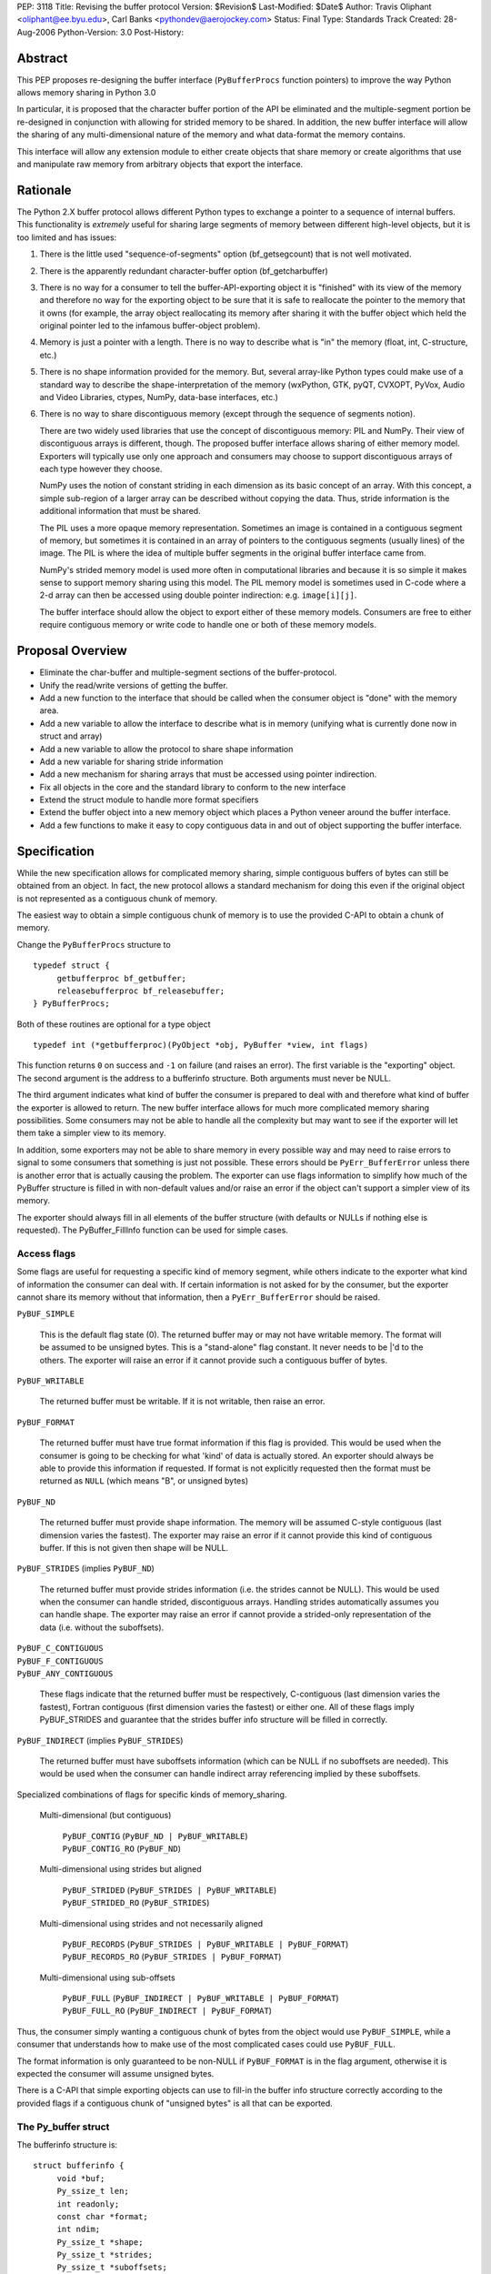 PEP: 3118
Title: Revising the buffer protocol
Version: $Revision$
Last-Modified: $Date$
Author: Travis Oliphant <oliphant@ee.byu.edu>, Carl Banks <pythondev@aerojockey.com>
Status: Final
Type: Standards Track
Created: 28-Aug-2006
Python-Version: 3.0
Post-History:

Abstract
========

This PEP proposes re-designing the buffer interface (``PyBufferProcs``
function pointers) to improve the way Python allows memory sharing in
Python 3.0

In particular, it is proposed that the character buffer portion
of the API be eliminated and the multiple-segment portion be
re-designed in conjunction with allowing for strided memory
to be shared.   In addition, the new buffer interface will
allow the sharing of any multi-dimensional nature of the
memory and what data-format the memory contains.

This interface will allow any extension module to either
create objects that share memory or create algorithms that
use and manipulate raw memory from arbitrary objects that
export the interface.


Rationale
=========

The Python 2.X buffer protocol allows different Python types to
exchange a pointer to a sequence of internal buffers.  This
functionality is *extremely* useful for sharing large segments of
memory between different high-level objects, but it is too limited and
has issues:

1. There is the little used "sequence-of-segments" option
   (bf_getsegcount) that is not well motivated.

2. There is the apparently redundant character-buffer option
   (bf_getcharbuffer)

3. There is no way for a consumer to tell the buffer-API-exporting
   object it is "finished" with its view of the memory and
   therefore no way for the exporting object to be sure that it is
   safe to reallocate the pointer to the memory that it owns (for
   example, the array object reallocating its memory after sharing
   it with the buffer object which held the original pointer led
   to the infamous buffer-object problem).

4. Memory is just a pointer with a length. There is no way to
   describe what is "in" the memory (float, int, C-structure, etc.)

5. There is no shape information provided for the memory.  But,
   several array-like Python types could make use of a standard
   way to describe the shape-interpretation of the memory
   (wxPython, GTK, pyQT, CVXOPT, PyVox, Audio and Video
   Libraries, ctypes, NumPy, data-base interfaces, etc.)

6. There is no way to share discontiguous memory (except through
   the sequence of segments notion).

   There are two widely used libraries that use the concept of
   discontiguous memory: PIL and NumPy.  Their view of discontiguous
   arrays is different, though.  The proposed buffer interface allows
   sharing of either memory model.  Exporters will typically use only one
   approach and consumers may choose to support discontiguous
   arrays of each type however they choose.

   NumPy uses the notion of constant striding in each dimension as its
   basic concept of an array. With this concept, a simple sub-region
   of a larger array can be described without copying the data.
   Thus, stride information is the additional information that must be
   shared.

   The PIL uses a more opaque memory representation. Sometimes an
   image is contained in a contiguous segment of memory, but sometimes
   it is contained in an array of pointers to the contiguous segments
   (usually lines) of the image.  The PIL is where the idea of multiple
   buffer segments in the original buffer interface came from.

   NumPy's strided memory model is used more often in computational
   libraries and because it is so simple it makes sense to support
   memory sharing using this model.  The PIL memory model is sometimes
   used in C-code where a 2-d array can then be accessed using double
   pointer indirection:  e.g. ``image[i][j]``.

   The buffer interface should allow the object to export either of these
   memory models.  Consumers are free to either require contiguous memory
   or write code to handle one or both of these memory models.

Proposal Overview
=================

* Eliminate the char-buffer and multiple-segment sections of the
  buffer-protocol.

* Unify the read/write versions of getting the buffer.

* Add a new function to the interface that should be called when
  the consumer object is "done" with the memory area.

* Add a new variable to allow the interface to describe what is in
  memory (unifying what is currently done now in struct and
  array)

* Add a new variable to allow the protocol to share shape information

* Add a new variable for sharing stride information

* Add a new mechanism for sharing arrays that must
  be accessed using pointer indirection.

* Fix all objects in the core and the standard library to conform
  to the new interface

* Extend the struct module to handle more format specifiers

* Extend the buffer object into a new memory object which places
  a Python veneer around the buffer interface.

* Add a few functions to make it easy to copy contiguous data
  in and out of object supporting the buffer interface.

Specification
=============

While the new specification allows for complicated memory sharing,
simple contiguous buffers of bytes can still be obtained from an
object.  In fact, the new protocol allows a standard mechanism for
doing this even if the original object is not represented as a
contiguous chunk of memory.

The easiest way to obtain a simple contiguous chunk of memory is
to use the provided C-API to obtain a chunk of memory.


Change the ``PyBufferProcs`` structure to ::

    typedef struct {
         getbufferproc bf_getbuffer;
         releasebufferproc bf_releasebuffer;
    } PyBufferProcs;

Both of these routines are optional for a type object

::

    typedef int (*getbufferproc)(PyObject *obj, PyBuffer *view, int flags)

This function returns ``0`` on success and ``-1`` on failure (and raises an
error). The first variable is the "exporting" object.  The second
argument is the address to a bufferinfo structure.  Both arguments must
never be NULL.

The third argument indicates what kind of buffer the consumer is
prepared to deal with and therefore what kind of buffer the exporter
is allowed to return.  The new buffer interface allows for much more
complicated memory sharing possibilities.  Some consumers may not be
able to handle all the complexity but may want to see if the
exporter will let them take a simpler view to its memory.

In addition, some exporters may not be able to share memory in every
possible way and may need to raise errors to signal to some consumers
that something is just not possible.  These errors should be
``PyErr_BufferError`` unless there is another error that is actually
causing the problem. The exporter can use flags information to
simplify how much of the PyBuffer structure is filled in with
non-default values and/or raise an error if the object can't support a
simpler view of its memory.

The exporter should always fill in all elements of the buffer
structure (with defaults or NULLs if nothing else is requested). The
PyBuffer_FillInfo function can be used for simple cases.


Access flags
------------

Some flags are useful for requesting a specific kind of memory
segment, while others indicate to the exporter what kind of
information the consumer can deal with.  If certain information is not
asked for by the consumer, but the exporter cannot share its memory
without that information, then a ``PyErr_BufferError`` should be raised.

``PyBUF_SIMPLE``

   This is the default flag state (0). The returned buffer may or may
   not have writable memory.  The format will be assumed to be
   unsigned bytes.  This is a "stand-alone" flag constant.  It never
   needs to be \|'d to the others.  The exporter will raise an error if
   it cannot provide such a contiguous buffer of bytes.

``PyBUF_WRITABLE``

   The returned buffer must be writable.  If it is not writable,
   then raise an error.

``PyBUF_FORMAT``

   The returned buffer must have true format information if this flag
   is provided.  This would be used when the consumer is going to be
   checking for what 'kind' of data is actually stored.  An exporter
   should always be able to provide this information if requested.  If
   format is not explicitly requested then the format must be returned
   as ``NULL`` (which means "B", or unsigned bytes)

``PyBUF_ND``

   The returned buffer must provide shape information. The memory will
   be assumed C-style contiguous (last dimension varies the fastest).
   The exporter may raise an error if it cannot provide this kind of
   contiguous buffer.  If this is not given then shape will be NULL.

``PyBUF_STRIDES`` (implies ``PyBUF_ND``)

   The returned buffer must provide strides information (i.e. the
   strides cannot be NULL).  This would be used when the consumer can
   handle strided, discontiguous arrays. Handling strides
   automatically assumes you can handle shape. The exporter may raise
   an error if cannot provide a strided-only representation of the
   data (i.e. without the suboffsets).

| ``PyBUF_C_CONTIGUOUS``
| ``PyBUF_F_CONTIGUOUS``
| ``PyBUF_ANY_CONTIGUOUS``

   These flags indicate that the returned buffer must be respectively,
   C-contiguous (last dimension varies the fastest), Fortran
   contiguous (first dimension varies the fastest) or either one.
   All of these flags imply PyBUF_STRIDES and guarantee that the
   strides buffer info structure will be filled in correctly.

``PyBUF_INDIRECT`` (implies ``PyBUF_STRIDES``)

   The returned buffer must have suboffsets information (which can be
   NULL if no suboffsets are needed).  This would be used when the
   consumer can handle indirect array referencing implied by these
   suboffsets.


Specialized combinations of flags for specific kinds of memory_sharing.

  Multi-dimensional (but contiguous)

   | ``PyBUF_CONTIG`` (``PyBUF_ND | PyBUF_WRITABLE``)
   | ``PyBUF_CONTIG_RO`` (``PyBUF_ND``)

  Multi-dimensional using strides but aligned

   | ``PyBUF_STRIDED`` (``PyBUF_STRIDES | PyBUF_WRITABLE``)
   | ``PyBUF_STRIDED_RO`` (``PyBUF_STRIDES``)

  Multi-dimensional using strides and not necessarily aligned

   | ``PyBUF_RECORDS`` (``PyBUF_STRIDES | PyBUF_WRITABLE | PyBUF_FORMAT``)
   | ``PyBUF_RECORDS_RO`` (``PyBUF_STRIDES | PyBUF_FORMAT``)

  Multi-dimensional using sub-offsets

   | ``PyBUF_FULL`` (``PyBUF_INDIRECT | PyBUF_WRITABLE | PyBUF_FORMAT``)
   | ``PyBUF_FULL_RO`` (``PyBUF_INDIRECT | PyBUF_FORMAT``)

Thus, the consumer simply wanting a contiguous chunk of bytes from
the object would use ``PyBUF_SIMPLE``, while a consumer that understands
how to make use of the most complicated cases could use ``PyBUF_FULL``.

The format information is only guaranteed to be non-NULL if
``PyBUF_FORMAT`` is in the flag argument, otherwise it is expected the
consumer will assume unsigned bytes.

There is a C-API that simple exporting objects can use to fill-in the
buffer info structure correctly according to the provided flags if a
contiguous chunk of "unsigned bytes" is all that can be exported.


The Py_buffer struct
--------------------

The bufferinfo structure is::

  struct bufferinfo {
       void *buf;
       Py_ssize_t len;
       int readonly;
       const char *format;
       int ndim;
       Py_ssize_t *shape;
       Py_ssize_t *strides;
       Py_ssize_t *suboffsets;
       Py_ssize_t itemsize;
       void *internal;
  } Py_buffer;

Before calling the bf_getbuffer function, the bufferinfo structure can
be filled with whatever, but the ``buf`` field must be NULL when
requesting a new buffer.  Upon return from bf_getbuffer, the
bufferinfo structure is filled in with relevant information about the
buffer.  This same bufferinfo structure must be passed to
bf_releasebuffer (if available) when the consumer is done with the
memory. The caller is responsible for keeping a reference to obj until
releasebuffer is called (i.e. the call to bf_getbuffer does not alter
the reference count of obj).

The members of the bufferinfo structure are:

``buf``
    a pointer to the start of the memory for the object

``len``
    the total bytes of memory the object uses.  This should be the
    same as the product of the shape array multiplied by the number of
    bytes per item of memory.

``readonly``
    an integer variable to hold whether or not the memory is readonly.
    1 means the memory is readonly, zero means the memory is writable.

``format``
    a NULL-terminated format-string (following the struct-style syntax
    including extensions) indicating what is in each element of
    memory.  The number of elements is len / itemsize, where itemsize
    is the number of bytes implied by the format.  This can be NULL which
    implies standard unsigned bytes ("B").

``ndim``
    a variable storing the number of dimensions the memory represents.
    Must be >=0.  A value of 0 means that shape and strides and suboffsets
    must be ``NULL`` (i.e. the memory represents a scalar).

``shape``
    an array of ``Py_ssize_t`` of length ``ndims`` indicating the
    shape of the memory as an N-D array.  Note that ``((*shape)[0] *
    ... * (*shape)[ndims-1])*itemsize = len``.  If ndims is 0 (indicating
    a scalar), then this must be ``NULL``.

``strides``
    address of a ``Py_ssize_t*`` variable that will be filled with a
    pointer to an array of ``Py_ssize_t`` of length ``ndims`` (or ``NULL``
    if ``ndims`` is 0).  indicating the number of bytes to skip to get to
    the next element in each dimension.  If this is not requested by
    the caller (``PyBUF_STRIDES`` is not set), then this should be set
    to NULL which indicates a C-style contiguous array or a
    PyExc_BufferError raised if this is not possible.

``suboffsets``
    address of a ``Py_ssize_t *`` variable that will be filled with a
    pointer to an array of ``Py_ssize_t`` of length ``*ndims``.  If
    these suboffset numbers are >=0, then the value stored along the
    indicated dimension is a pointer and the suboffset value dictates
    how many bytes to add to the pointer after de-referencing.  A
    suboffset value that it negative indicates that no de-referencing
    should occur (striding in a contiguous memory block).  If all
    suboffsets are negative (i.e. no de-referencing is needed, then
    this must be NULL (the default value).  If this is not requested
    by the caller (PyBUF_INDIRECT is not set), then this should be
    set to NULL or an PyExc_BufferError raised if this is not possible.

    For clarity, here is a function that returns a pointer to the
    element in an N-D array pointed to by an N-dimensional index when
    there are both non-NULL strides and suboffsets::

      void *get_item_pointer(int ndim, void *buf, Py_ssize_t *strides,
                             Py_ssize_t *suboffsets, Py_ssize_t *indices) {
          char *pointer = (char*)buf;
          int i;
          for (i = 0; i < ndim; i++) {
              pointer += strides[i] * indices[i];
              if (suboffsets[i] >=0 ) {
                  pointer = *((char**)pointer) + suboffsets[i];
              }
          }
          return (void*)pointer;
      }

    Notice the suboffset is added "after" the dereferencing occurs.
    Thus slicing in the ith dimension would add to the suboffsets in
    the (i-1)st dimension.  Slicing in the first dimension would change
    the location of the starting pointer directly (i.e. buf would
    be modified).

``itemsize``
    This is a storage for the itemsize (in bytes) of each element of the shared
    memory.  It is technically un-necessary as it can be obtained using
    ``PyBuffer_SizeFromFormat``, however an exporter may know this
    information without parsing the format string and it is necessary
    to know the itemsize for proper interpretation of striding.
    Therefore, storing it is more convenient and faster.

``internal``
    This is for use internally by the exporting object.  For example,
    this might be re-cast as an integer by the exporter and used to
    store flags about whether or not the shape, strides, and suboffsets
    arrays must be freed when the buffer is released.   The consumer
    should never alter this value.


The exporter is responsible for making sure that any memory pointed to
by buf, format, shape, strides, and suboffsets is valid until
releasebuffer is called.  If the exporter wants to be able to change
an object's shape, strides, and/or suboffsets before releasebuffer is
called then it should allocate those arrays when getbuffer is called
(pointing to them in the buffer-info structure provided) and free them
when releasebuffer is called.


Releasing the buffer
--------------------

The same bufferinfo struct should be used in the release-buffer
interface call.  The caller is responsible for the memory of the
Py_buffer structure itself.

::

    typedef void (*releasebufferproc)(PyObject *obj, Py_buffer *view)

Callers of getbufferproc must make sure that this function is called
when memory previously acquired from the object is no longer needed.
The exporter of the interface must make sure that any memory pointed
to in the bufferinfo structure remains valid until releasebuffer is
called.

If the bf_releasebuffer function is not provided (i.e. it is NULL),
then it does not ever need to be called.

Exporters will need to define a bf_releasebuffer function if they can
re-allocate their memory, strides, shape, suboffsets, or format
variables which they might share through the struct bufferinfo.
Several mechanisms could be used to keep track of how many getbuffer
calls have been made and shared.  Either a single variable could be
used to keep track of how many "views" have been exported, or a
linked-list of bufferinfo structures filled in could be maintained in
each object.

All that is specifically required by the exporter, however, is to
ensure that any memory shared through the bufferinfo structure remains
valid until releasebuffer is called on the bufferinfo structure
exporting that memory.


New C-API calls are proposed
============================

::

    int PyObject_CheckBuffer(PyObject *obj)

Return 1 if the getbuffer function is available otherwise 0.

::

    int PyObject_GetBuffer(PyObject *obj, Py_buffer *view,
                           int flags)

This is a C-API version of the getbuffer function call.  It checks to
make sure object has the required function pointer and issues the
call.  Returns -1 and raises an error on failure and returns 0 on
success.

::

    void PyBuffer_Release(PyObject *obj, Py_buffer *view)

This is a C-API version of the releasebuffer function call.  It checks
to make sure the object has the required function pointer and issues
the call.  This function always succeeds even if there is no releasebuffer
function for the object.

::

    PyObject *PyObject_GetMemoryView(PyObject *obj)

Return a memory-view object from an object that defines the buffer interface.

A memory-view object is an extended buffer object that could replace
the buffer object (but doesn't have to as that could be kept as a
simple 1-d memory-view object).  Its C-structure is ::

  typedef struct {
      PyObject_HEAD
      PyObject *base;
      Py_buffer view;
  } PyMemoryViewObject;

This is functionally similar to the current buffer object except a
reference to base is kept and the memory view is not re-grabbed.
Thus, this memory view object holds on to the memory of base until it
is deleted.

This memory-view object will support multi-dimensional slicing and be
the first object provided with Python to do so.  Slices of the
memory-view object are other memory-view objects with the same base
but with a different view of the base object.

When an "element" from the memory-view is returned it is always a
bytes object whose format should be interpreted by the format
attribute of the memoryview object.  The struct module can be used to
"decode" the bytes in Python if desired.  Or the contents can be
passed to a NumPy array or other object consuming the buffer protocol.

The Python name will be

``__builtin__.memoryview``

Methods:

|  ``__getitem__``  (will support multi-dimensional slicing)
|  ``__setitem__``  (will support multi-dimensional slicing)
|  ``tobytes``      (obtain a new bytes-object of a copy of the memory).
|  ``tolist``       (obtain a "nested" list of the memory.  Everything
                    is interpreted into standard Python objects
                    as the struct module unpack would do -- in fact
                    it uses struct.unpack to accomplish it).

Attributes (taken from the memory of the base object):

* ``format``
* ``itemsize``
* ``shape``
* ``strides``
* ``suboffsets``
* ``readonly``
* ``ndim``


::

    Py_ssize_t PyBuffer_SizeFromFormat(const char *)

Return the implied itemsize of the data-format area from a struct-style
description.

::

    PyObject * PyMemoryView_GetContiguous(PyObject *obj,  int buffertype,
                                          char fortran)

Return a memoryview object to a contiguous chunk of memory represented
by obj. If a copy must be made (because the memory pointed to by obj
is not contiguous), then a new bytes object will be created and become
the base object for the returned memory view object.

The buffertype argument can be PyBUF_READ, PyBUF_WRITE,
PyBUF_UPDATEIFCOPY to determine whether the returned buffer should be
readable, writable, or set to update the original buffer if a copy
must be made.  If buffertype is PyBUF_WRITE and the buffer is not
contiguous an error will be raised.  In this circumstance, the user
can use PyBUF_UPDATEIFCOPY to ensure that a writable temporary
contiguous buffer is returned.  The contents of this contiguous buffer
will be copied back into the original object after the memoryview
object is deleted as long as the original object is writable.  If this
is not allowed by the original object, then a BufferError is raised.

If the object is multi-dimensional, then if fortran is 'F', the first
dimension of the underlying array will vary the fastest in the buffer.
If fortran is 'C', then the last dimension will vary the fastest
(C-style contiguous). If fortran is 'A', then it does not matter and
you will get whatever the object decides is more efficient.  If a copy
is made, then the memory must be freed by calling ``PyMem_Free``.

You receive a new reference to the memoryview object.

::

    int PyObject_CopyToObject(PyObject *obj, void *buf, Py_ssize_t len,
                              char fortran)

Copy ``len`` bytes of data pointed to by the contiguous chunk of
memory pointed to by ``buf`` into the buffer exported by obj.  Return
0 on success and return -1 and raise an error on failure.  If the
object does not have a writable buffer, then an error is raised.  If
fortran is 'F', then if the object is multi-dimensional, then the data
will be copied into the array in Fortran-style (first dimension varies
the fastest).  If fortran is 'C', then the data will be copied into
the array in C-style (last dimension varies the fastest).  If fortran
is 'A', then it does not matter and the copy will be made in whatever
way is more efficient.

::

     int PyObject_CopyData(PyObject *dest, PyObject *src)

These last three C-API calls allow a standard way of getting data in and
out of Python objects into contiguous memory areas no matter how it is
actually stored.  These calls use the extended buffer interface to perform
their work.

::

    int PyBuffer_IsContiguous(Py_buffer *view, char fortran)

Return 1 if the memory defined by the view object is C-style (fortran
= 'C') or Fortran-style (fortran = 'F') contiguous or either one
(fortran = 'A').  Return 0 otherwise.

::

    void PyBuffer_FillContiguousStrides(int ndim, Py_ssize_t *shape,
                                        Py_ssize_t *strides, Py_ssize_t itemsize,
                                        char fortran)

Fill the strides array with byte-strides of a contiguous (C-style if
fortran is 'C' or Fortran-style if fortran is 'F' array of the given
shape with the given number of bytes per element.

::

    int PyBuffer_FillInfo(Py_buffer *view, void *buf,
                          Py_ssize_t len, int readonly, int infoflags)

Fills in a buffer-info structure correctly for an exporter that can
only share a contiguous chunk of memory of "unsigned bytes" of the
given length.  Returns 0 on success and -1 (with raising an error) on
error.

::

    PyExc_BufferError

A new error object for returning buffer errors which arise because an
exporter cannot provide the kind of buffer that a consumer expects.
This will also be raised when a consumer requests a buffer from an
object that does not provide the protocol.


Additions to the struct string-syntax
=====================================

The struct string-syntax is missing some characters to fully
implement data-format descriptions already available elsewhere (in
ctypes and NumPy for example).  The Python 2.5 specification is
at http://docs.python.org/library/struct.html.

Here are the proposed additions:


================  ===========
Character         Description
================  ===========
't'               bit (number before states how many bits)
'?'               platform _Bool type
'g'               long double
'c'               ucs-1 (latin-1) encoding
'u'               ucs-2
'w'               ucs-4
'O'               pointer to Python Object
'Z'               complex (whatever the next specifier is)
'&'               specific pointer (prefix before another character)
'T{}'             structure (detailed layout inside {})
'(k1,k2,...,kn)'  multi-dimensional array of whatever follows
':name:'          optional name of the preceding element
'X{}'             pointer to a function (optional function
                    signature inside {} with any return value
                    preceded by -> and placed at the end)
================  ===========

The struct module will be changed to understand these as well and
return appropriate Python objects on unpacking.  Unpacking a
long-double will return a decimal object or a ctypes long-double.
Unpacking 'u' or 'w' will return Python unicode.  Unpacking a
multi-dimensional array will return a list (of lists if >1d).
Unpacking a pointer will return a ctypes pointer object. Unpacking a
function pointer will return a ctypes call-object (perhaps). Unpacking
a bit will return a Python Bool.  White-space in the struct-string
syntax will be ignored if it isn't already.  Unpacking a named-object
will return some kind of named-tuple-like object that acts like a
tuple but whose entries can also be accessed by name. Unpacking a
nested structure will return a nested tuple.

Endian-specification ('!', '@','=','>','<', '^') is also allowed
inside the string so that it can change if needed.  The
previously-specified endian string is in force until changed.  The
default endian is '@' which means native data-types and alignment.  If
un-aligned, native data-types are requested, then the endian
specification is '^'.

According to the struct-module, a number can precede a character
code to specify how many of that type there are.  The
``(k1,k2,...,kn)`` extension also allows specifying if the data is
supposed to be viewed as a (C-style contiguous, last-dimension
varies the fastest) multi-dimensional array of a particular format.

Functions should be added to ctypes to create a ctypes object from
a struct description, and add long-double, and ucs-2 to ctypes.

Examples of Data-Format Descriptions
====================================

Here are some examples of C-structures and how they would be
represented using the struct-style syntax.

<named> is the constructor for a named-tuple (not-specified yet).

float
    ``'d'`` <--> Python float
complex double
    ``'Zd'`` <--> Python complex
RGB Pixel data
    ``'BBB'`` <--> (int, int, int)
    ``'B:r: B:g: B:b:'`` <--> <named>((int, int, int), ('r','g','b'))

Mixed endian (weird but possible)
    ``'>i:big: <i:little:'`` <--> <named>((int, int), ('big', 'little'))

Nested structure
    ::

        struct {
             int ival;
             struct {
                 unsigned short sval;
                 unsigned char bval;
                 unsigned char cval;
             } sub;
        }
        """i:ival:
           T{
              H:sval:
              B:bval:
              B:cval:
            }:sub:
        """
Nested array
    ::

        struct {
             int ival;
             double data[16*4];
        }
        """i:ival:
           (16,4)d:data:
        """

Note, that in the last example, the C-structure compared against is
intentionally a 1-d array and not a 2-d array data[16][4].  The reason
for this is to avoid the confusions between static multi-dimensional
arrays in C (which are laid out contiguously) and dynamic
multi-dimensional arrays which use the same syntax to access elements,
data[0][1], but whose memory is not necessarily contiguous.  The
struct-syntax *always* uses contiguous memory and the
multi-dimensional character is information about the memory to be
communicated by the exporter.

In other words, the struct-syntax description does not have to match
the C-syntax exactly as long as it describes the same memory layout.
The fact that a C-compiler would think of the memory as a 1-d array of
doubles is irrelevant to the fact that the exporter wanted to
communicate to the consumer that this field of the memory should be
thought of as a 2-d array where a new dimension is considered after
every 4 elements.


Code to be affected
===================

All objects and modules in Python that export or consume the old
buffer interface will be modified.  Here is a partial list.

* buffer object
* bytes object
* string object
* unicode object
* array module
* struct module
* mmap module
* ctypes module

Anything else using the buffer API.


Issues and Details
==================

It is intended that this PEP will be back-ported to Python 2.6 by
adding the C-API and the two functions to the existing buffer
protocol.

Previous versions of this PEP proposed a read/write locking scheme,
but it was later perceived as a) too complicated for common simple use
cases that do not require any locking and b) too simple for use cases
that required concurrent read/write access to a buffer with changing,
short-living locks.  It is therefore left to users to implement their
own specific locking scheme around buffer objects if they require
consistent views across concurrent read/write access.  A future PEP
may be proposed which includes a separate locking API after some
experience with these user-schemes is obtained

The sharing of strided memory and suboffsets is new and can be seen as
a modification of the multiple-segment interface.  It is motivated by
NumPy and the PIL.  NumPy objects should be able to share their
strided memory with code that understands how to manage strided memory
because strided memory is very common when interfacing with compute
libraries.

Also, with this approach it should be possible to write generic code
that works with both kinds of memory without copying.

Memory management of the format string, the shape array, the strides
array, and the suboffsets array in the bufferinfo structure is always
the responsibility of the exporting object.  The consumer should not
set these pointers to any other memory or try to free them.

Several ideas were discussed and rejected:

    Having a "releaser" object whose release-buffer was called.  This
    was deemed unacceptable because it caused the protocol to be
    asymmetric (you called release on something different than you
    "got" the buffer from).  It also complicated the protocol without
    providing a real benefit.

    Passing all the struct variables separately into the function.
    This had the advantage that it allowed one to set NULL to
    variables that were not of interest, but it also made the function
    call more difficult.  The flags variable allows the same
    ability of consumers to be "simple" in how they call the protocol.


Code
====

The authors of the PEP promise to contribute and maintain the code for
this proposal but will welcome any help.


Examples
========

Ex. 1
-----------

This example shows how an image object that uses contiguous lines might expose its buffer::

  struct rgba {
      unsigned char r, g, b, a;
  };

  struct ImageObject {
      PyObject_HEAD;
      ...
      struct rgba** lines;
      Py_ssize_t height;
      Py_ssize_t width;
      Py_ssize_t shape_array[2];
      Py_ssize_t stride_array[2];
      Py_ssize_t view_count;
  };

"lines" points to malloced 1-D array of ``(struct rgba*)``.  Each pointer
in THAT block points to a separately malloced array of ``(struct rgba)``.

In order to access, say, the red value of the pixel at x=30, y=50, you'd use "lines[50][30].r".

So what does ImageObject's getbuffer do?  Leaving error checking out::

  int Image_getbuffer(PyObject *self, Py_buffer *view, int flags) {

      static Py_ssize_t suboffsets[2] = { 0, -1};

      view->buf = self->lines;
      view->len = self->height*self->width;
      view->readonly = 0;
      view->ndims = 2;
      self->shape_array[0] = height;
      self->shape_array[1] = width;
      view->shape = &self->shape_array;
      self->stride_array[0] = sizeof(struct rgba*);
      self->stride_array[1] = sizeof(struct rgba);
      view->strides = &self->stride_array;
      view->suboffsets = suboffsets;

      self->view_count ++;

      return 0;
  }


  int Image_releasebuffer(PyObject *self, Py_buffer *view) {
      self->view_count--;
      return 0;
  }


Ex. 2
-----------

This example shows how an object that wants to expose a contiguous
chunk of memory (which will never be re-allocated while the object is
alive) would do that.

::

  int myobject_getbuffer(PyObject *self, Py_buffer *view, int flags) {

      void *buf;
      Py_ssize_t len;
      int readonly=0;

      buf = /* Point to buffer */
      len = /* Set to size of buffer */
      readonly = /* Set to 1 if readonly */

      return PyObject_FillBufferInfo(view, buf, len, readonly, flags);
  }

  /* No releasebuffer is necessary because the memory will never
     be re-allocated
  */

Ex.  3
-----------

A consumer that wants to only get a simple contiguous chunk of bytes
from a Python object, obj would do the following:

::

  Py_buffer view;
  int ret;

  if (PyObject_GetBuffer(obj, &view, Py_BUF_SIMPLE) < 0) {
       /* error return */
  }

  /* Now, view.buf is the pointer to memory
          view.len is the length
          view.readonly is whether or not the memory is read-only.
   */


  /* After using the information and you don't need it anymore */

  if (PyBuffer_Release(obj, &view) < 0) {
          /* error return */
  }


Ex. 4
-----------

A consumer that wants to be able to use any object's memory but is
writing an algorithm that only handle contiguous memory could do the following:

::

    void *buf;
    Py_ssize_t len;
    char *format;
    int copy;

    copy = PyObject_GetContiguous(obj, &buf, &len, &format, 0, 'A');
    if (copy < 0) {
       /* error return */
    }

    /* process memory pointed to by buffer if format is correct */

    /* Optional:

       if, after processing, we want to copy data from buffer back
       into the object

       we could do
       */

    if (PyObject_CopyToObject(obj, buf, len, 'A') < 0) {
           /*        error return */
    }

    /* Make sure that if a copy was made, the memory is freed */
    if (copy == 1) PyMem_Free(buf);


Copyright
=========

This PEP is placed in the public domain.
